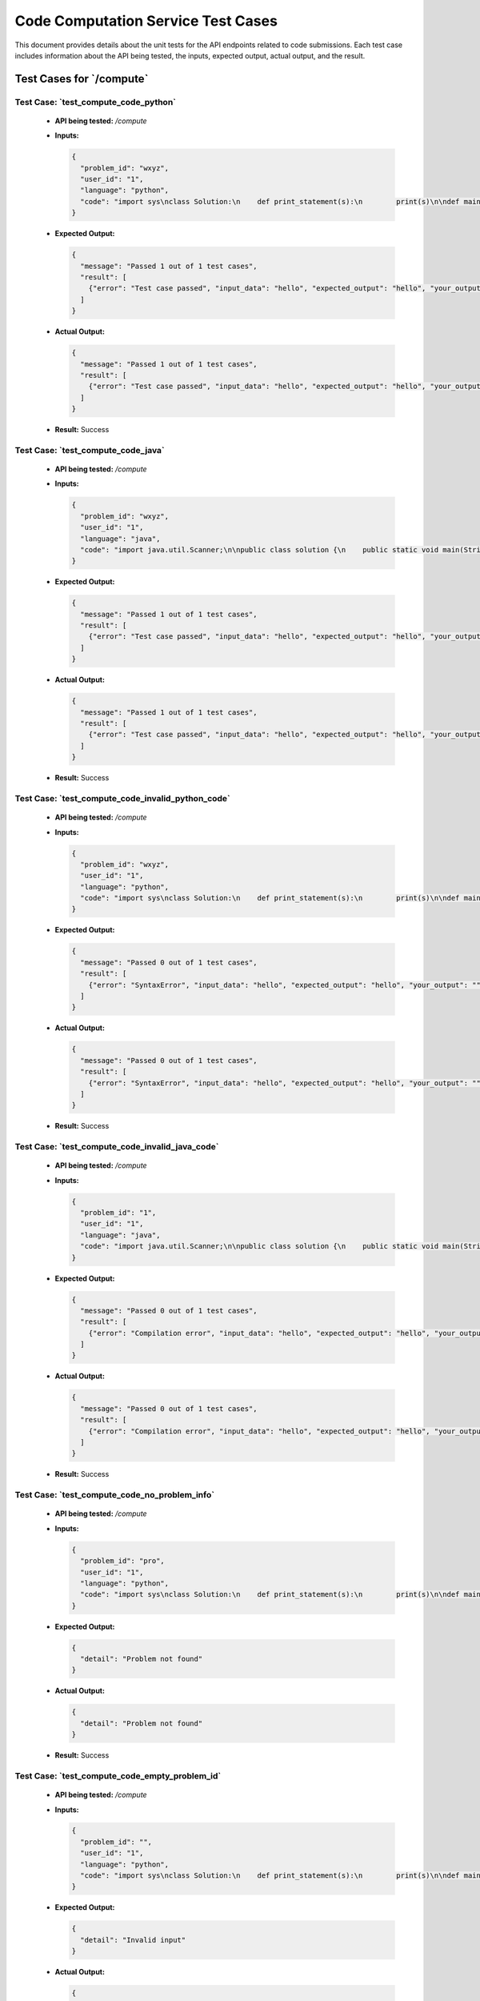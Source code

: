 Code Computation Service Test Cases
====================================

This document provides details about the unit tests for the API endpoints related to code submissions. Each test case includes information about the API being tested, the inputs, expected output, actual output, and the result.


**Test Cases for `/compute`**
-----------------------------------

**Test Case: `test_compute_code_python`**
~~~~~~~~~~~~~~~~~~~~~~~~~~~~~~~~~~~~~~~~~~~~~~
   - **API being tested:** `/compute`
   - **Inputs:**

     .. code-block:: json

       {
         "problem_id": "wxyz",
         "user_id": "1",
         "language": "python",
         "code": "import sys\nclass Solution:\n    def print_statement(s):\n        print(s)\n\ndef main():\n    # Read input from stdin\n    input_data = sys.stdin.read().strip()\n    Solution.print_statement(input_data)\n\nif __name__ == \"__main__\":\n    main()"
       }

   - **Expected Output:**

     .. code-block:: json

       {
         "message": "Passed 1 out of 1 test cases",
         "result": [
           {"error": "Test case passed", "input_data": "hello", "expected_output": "hello", "your_output": "hello\n"}
         ]
       }

   - **Actual Output:**

     .. code-block:: json

       {
         "message": "Passed 1 out of 1 test cases",
         "result": [
           {"error": "Test case passed", "input_data": "hello", "expected_output": "hello", "your_output": "hello\n"}
         ]
       }

   - **Result:** Success


**Test Case: `test_compute_code_java`**
~~~~~~~~~~~~~~~~~~~~~~~~~~~~~~~~~~~~~~~~~~~
   - **API being tested:** `/compute`
   - **Inputs:**

     .. code-block:: json

       {
         "problem_id": "wxyz",
         "user_id": "1",
         "language": "java",
         "code": "import java.util.Scanner;\n\npublic class solution {\n    public static void main(String[] args) {\n        // Create a Scanner object to read input from stdin\n        Scanner scanner = new Scanner(System.in);\n\n        // Read all input from stdin\n        StringBuilder inputBuilder = new StringBuilder();\n        while (scanner.hasNextLine()) {\n            inputBuilder.append(scanner.nextLine());\n            if (scanner.hasNextLine()) {\n                inputBuilder.append(\"\\n\");\n            }\n        }\n        String inputData = inputBuilder.toString().trim();\n\n        // Print the input\n        System.out.print(inputData);\n\n        // Close the scanner\n        scanner.close();\n    }\n}"
       }

   - **Expected Output:**

     .. code-block:: json

       {
         "message": "Passed 1 out of 1 test cases",
         "result": [
           {"error": "Test case passed", "input_data": "hello", "expected_output": "hello", "your_output": "hello"}
         ]
       }

   - **Actual Output:**

     .. code-block:: json

       {
         "message": "Passed 1 out of 1 test cases",
         "result": [
           {"error": "Test case passed", "input_data": "hello", "expected_output": "hello", "your_output": "hello"}
         ]
       }

   - **Result:** Success


**Test Case: `test_compute_code_invalid_python_code`**
~~~~~~~~~~~~~~~~~~~~~~~~~~~~~~~~~~~~~~~~~~~~~~~~~~~~~~~~~~~~~~
   - **API being tested:** `/compute`
   - **Inputs:**

     .. code-block:: json

       {
         "problem_id": "wxyz",
         "user_id": "1",
         "language": "python",
         "code": "import sys\nclass Solution:\n    def print_statement(s):\n        print(s)\n\ndef main():\n    # Read input from stdin\n    input_data = sys.stdin.read().strip()\n    Solution.print_statement(input_data\n\nif __name__ == \"__main__\":\n    main()"
       }

   - **Expected Output:**

     .. code-block:: json

       {
         "message": "Passed 0 out of 1 test cases",
         "result": [
           {"error": "SyntaxError", "input_data": "hello", "expected_output": "hello", "your_output": ""}
         ]
       }

   - **Actual Output:**

     .. code-block:: json

       {
         "message": "Passed 0 out of 1 test cases",
         "result": [
           {"error": "SyntaxError", "input_data": "hello", "expected_output": "hello", "your_output": ""}
         ]
       }

   - **Result:** Success


**Test Case: `test_compute_code_invalid_java_code`**
~~~~~~~~~~~~~~~~~~~~~~~~~~~~~~~~~~~~~~~~~~~~~~~~~~~~~~~~~~
   - **API being tested:** `/compute`
   - **Inputs:**

     .. code-block:: json

       {
         "problem_id": "1",
         "user_id": "1",
         "language": "java",
         "code": "import java.util.Scanner;\n\npublic class solution {\n    public static void main(String[] args) {\n        // Create a Scanner object to read input from stdin\n        Scanner scanner = new Scanner(System.in);\n\n        // Read all input from stdin\n        StringBuilder inputBuilder = new StringBuilder();\n        while (scanner.hasNextLine()) {\n            inputBuilder.append(scanner.nextLine());\n            if (scanner.hasNextLine()) {\n                inputBuilder.append(\"\\n\");\n            }\n        }\n        String inputData = inputBuilder.toString().trim();\n\n        // Print the input\n        System.out.print(inputData)\n\n        // Close the scanner\n        scanner.close();\n    }\n}"
       }

   - **Expected Output:**

     .. code-block:: json

       {
         "message": "Passed 0 out of 1 test cases",
         "result": [
           {"error": "Compilation error", "input_data": "hello", "expected_output": "hello", "your_output": ""}
         ]
       }

   - **Actual Output:**

     .. code-block:: json

       {
         "message": "Passed 0 out of 1 test cases",
         "result": [
           {"error": "Compilation error", "input_data": "hello", "expected_output": "hello", "your_output": ""}
         ]
       }

   - **Result:** Success


**Test Case: `test_compute_code_no_problem_info`**
~~~~~~~~~~~~~~~~~~~~~~~~~~~~~~~~~~~~~~~~~~~~~~~~~~~~~~~~
   - **API being tested:** `/compute`
   - **Inputs:**

     .. code-block:: json

       {
         "problem_id": "pro",
         "user_id": "1",
         "language": "python",
         "code": "import sys\nclass Solution:\n    def print_statement(s):\n        print(s)\n\ndef main():\n    # Read input from stdin\n    input_data = sys.stdin.read().strip()\n    Solution.print_statement(input_data)\n\nif __name__ == \"__main__\":\n    main()"
       }

   - **Expected Output:**

     .. code-block:: json

       {
         "detail": "Problem not found"
       }

   - **Actual Output:**

     .. code-block:: json

       {
         "detail": "Problem not found"
       }

   - **Result:** Success


**Test Case: `test_compute_code_empty_problem_id`**
~~~~~~~~~~~~~~~~~~~~~~~~~~~~~~~~~~~~~~~~~~~~~~~~~~~~~~~~~~~
   - **API being tested:** `/compute`
   - **Inputs:**

     .. code-block:: json

       {
         "problem_id": "",
         "user_id": "1",
         "language": "python",
         "code": "import sys\nclass Solution:\n    def print_statement(s):\n        print(s)\n\ndef main():\n    # Read input from stdin\n    input_data = sys.stdin.read().strip()\n    Solution.print_statement(input_data)\n\nif __name__ == \"__main__\":\n    main()"
       }

   - **Expected Output:**

     .. code-block:: json

       {
         "detail": "Invalid input"
       }

   - **Actual Output:**

     .. code-block:: json

       {
         "detail": "Invalid input"
       }

   - **Result:** Success


**Test Cases for `/add-code-info`**
------------------------------------------

**Test Case: `test_add_code_info`**
~~~~~~~~~~~~~~~~~~~~~~~~~~~~~~~~~~~~~~~~~~~~
   - **API being tested:** `/add-code-info`
   - **Inputs:**

     .. code-block:: json

       {
         "problem_id": "1001_test_unique_id",
         "total_test_cases": "1",
         "test_cases": [
           {"input": "hello", "expected_output": "hello"}
         ]
       }

   - **Expected Output:**

     .. code-block:: json

       {
         "message": "Code information added successfully"
       }

   - **Actual Output:**

     .. code-block:: json

       {
         "message": "Code information added successfully"
       }

   - **Result:** Success


**Test Case: `test_add_code_info_missing_problem_id`**
~~~~~~~~~~~~~~~~~~~~~~~~~~~~~~~~~~~~~~~~~~~~~~~~~~~~~~~~~~~~~~~
   - **API being tested:** `/add-code-info`
   - **Inputs:**

     .. code-block:: json

       {
         "problem_id": "",
         "total_test_cases": "1",
         "test_cases": [
           {"input": "hello", "expected_output": "hello"}
         ]
       }

   - **Expected Output:**

     .. code-block:: json

       {
         "detail": "Problem ID is required"
       }

   - **Actual Output:**

     .. code-block:: json

       {
         "detail": "Problem ID is required"
       }

   - **Result:** Success


**Test Cases for `/delete-code-info`**
--------------------------------------------

**Test Case: `test_delete_code_info`**
~~~~~~~~~~~~~~~~~~~~~~~~~~~~~~~~~~~~~~~~~~~~
   - **API being tested:** `/delete-code-info`
   - **Inputs:**

     .. code-block:: json

       {
         "problem_id": "1001_test_unique_id"
       }

   - **Expected Output:**

     .. code-block:: json

       {
         "message": "Code information deleted successfully"
       }

   - **Actual Output:**

     .. code-block:: json

       {
         "message": "Code information deleted successfully"
       }

   - **Result:** Success


**Test Case: `test_delete_code_info_not_found`**
~~~~~~~~~~~~~~~~~~~~~~~~~~~~~~~~~~~~~~~~~~~~~~~~~~~~~~
   - **API being tested:** `/delete-code-info`
   - **Inputs:**

     .. code-block:: json

       {
         "problem_id": "non_existing_problem_id"
       }

   - **Expected Output:**

     .. code-block:: json

       {
         "detail": "Code information not found"
       }

   - **Actual Output:**

     .. code-block:: json

       {
         "detail": "Code information not found"
       }

   - **Result:** Success

